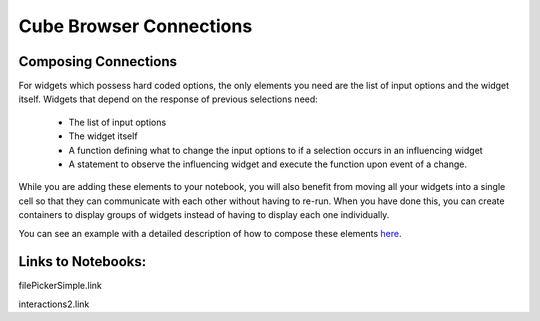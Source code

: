 Cube Browser Connections
========================

Composing Connections
---------------------

For widgets which possess hard coded options, the only elements you need are the list of input options and the widget itself.
Widgets that depend on the response of previous selections need:
    - The list of input options
    - The widget itself
    - A function defining what to change the input options to if a selection occurs in an influencing widget
    - A statement to observe the influencing widget and execute the function upon event of a change.

While you are adding these elements to your notebook, you will also benefit from moving all your widgets into a single cell so that they can communicate with each other without having to re-run.
When you have done this, you can create containers to display groups of widgets instead of having to display each one individually.

You can see an example with a detailed description of how to compose these elements `here <however/we/get/to/interaction2.ipynb.html>`_.

Links to Notebooks:
-------------------

filePickerSimple.link

interactions2.link



